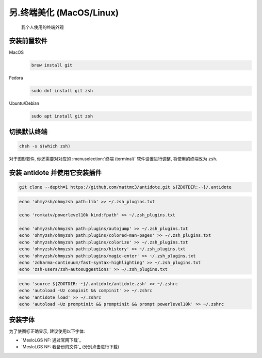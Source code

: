 ************************************************************************************************************************
另.终端美化 (MacOS/Linux)
************************************************************************************************************************

.. figure:: 美化后的终端.png

  我个人使用的终端外观

========================================================================================================================
安装前置软件
========================================================================================================================

MacOS
  .. code-block:: bash

    brew install git

Fedora
  .. code-block:: bash

    sudo dnf install git zsh

Ubuntu/Debian
  .. code-block:: bash

    sudo apt install git zsh

========================================================================================================================
切换默认终端
========================================================================================================================

.. code-block:: bash

  chsh -s $(which zsh)

对于图形软件, 你还需要对对应的 :menuselection:`终端 (terminal)` 软件设置进行调整, 将使用的终端改为 ``zsh``.

========================================================================================================================
安装 antidote 并使用它安装插件
========================================================================================================================

.. code-block:: bash

  git clone --depth=1 https://github.com/mattmc3/antidote.git ${ZDOTDIR:-~}/.antidote

.. code-block:: bash

  echo 'ohmyzsh/ohmyzsh path:lib' >> ~/.zsh_plugins.txt

  echo 'romkatv/powerlevel10k kind:fpath' >> ~/.zsh_plugins.txt

  echo 'ohmyzsh/ohmyzsh path:plugins/autojump' >> ~/.zsh_plugins.txt
  echo 'ohmyzsh/ohmyzsh path:plugins/colored-man-pages' >> ~/.zsh_plugins.txt
  echo 'ohmyzsh/ohmyzsh path:plugins/colorize' >> ~/.zsh_plugins.txt
  echo 'ohmyzsh/ohmyzsh path:plugins/history' >> ~/.zsh_plugins.txt
  echo 'ohmyzsh/ohmyzsh path:plugins/magic-enter' >> ~/.zsh_plugins.txt
  echo 'zdharma-continuum/fast-syntax-highlighting' >> ~/.zsh_plugins.txt
  echo 'zsh-users/zsh-autosuggestions' >> ~/.zsh_plugins.txt

.. code-block:: bash

  echo 'source ${ZDOTDIR:-~}/.antidote/antidote.zsh' >> ~/.zshrc
  echo 'autoload -Uz compinit && compinit' >> ~/.zshrc
  echo 'antidote load' >> ~/.zshrc
  echo 'autoload -Uz promptinit && promptinit && prompt powerlevel10k' >> ~/.zshrc

========================================================================================================================
安装字体
========================================================================================================================

为了使图标正确显示, 建议使用以下字体:

- `MesloLGS NF: 通过官网下载`_
- `MesloLGS NF: 我备份的文件`_ (分别点击进行下载)